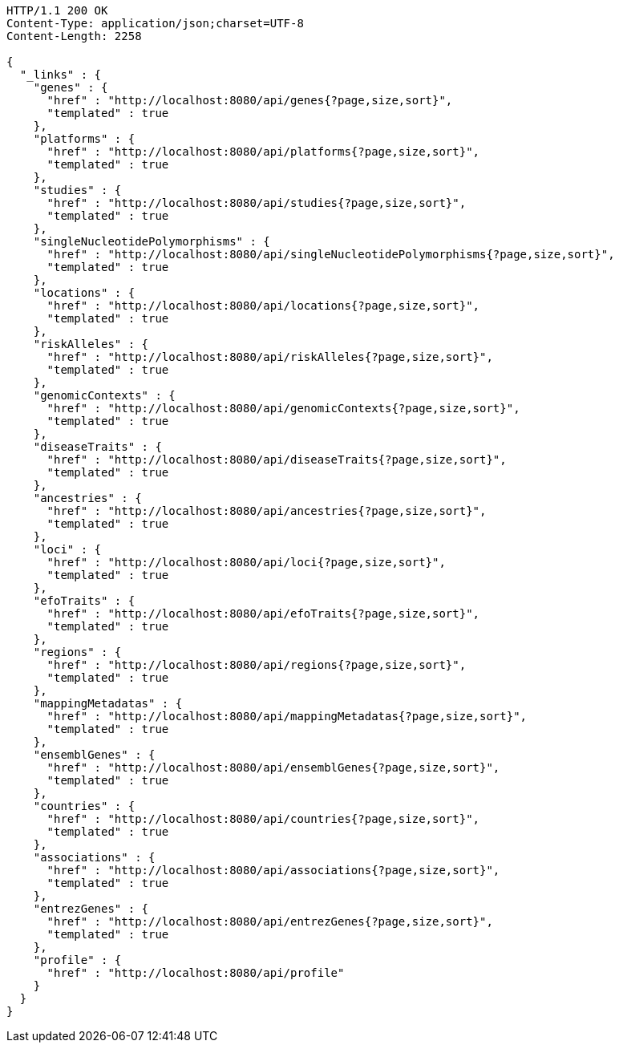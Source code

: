[source,http,options="nowrap"]
----
HTTP/1.1 200 OK
Content-Type: application/json;charset=UTF-8
Content-Length: 2258

{
  "_links" : {
    "genes" : {
      "href" : "http://localhost:8080/api/genes{?page,size,sort}",
      "templated" : true
    },
    "platforms" : {
      "href" : "http://localhost:8080/api/platforms{?page,size,sort}",
      "templated" : true
    },
    "studies" : {
      "href" : "http://localhost:8080/api/studies{?page,size,sort}",
      "templated" : true
    },
    "singleNucleotidePolymorphisms" : {
      "href" : "http://localhost:8080/api/singleNucleotidePolymorphisms{?page,size,sort}",
      "templated" : true
    },
    "locations" : {
      "href" : "http://localhost:8080/api/locations{?page,size,sort}",
      "templated" : true
    },
    "riskAlleles" : {
      "href" : "http://localhost:8080/api/riskAlleles{?page,size,sort}",
      "templated" : true
    },
    "genomicContexts" : {
      "href" : "http://localhost:8080/api/genomicContexts{?page,size,sort}",
      "templated" : true
    },
    "diseaseTraits" : {
      "href" : "http://localhost:8080/api/diseaseTraits{?page,size,sort}",
      "templated" : true
    },
    "ancestries" : {
      "href" : "http://localhost:8080/api/ancestries{?page,size,sort}",
      "templated" : true
    },
    "loci" : {
      "href" : "http://localhost:8080/api/loci{?page,size,sort}",
      "templated" : true
    },
    "efoTraits" : {
      "href" : "http://localhost:8080/api/efoTraits{?page,size,sort}",
      "templated" : true
    },
    "regions" : {
      "href" : "http://localhost:8080/api/regions{?page,size,sort}",
      "templated" : true
    },
    "mappingMetadatas" : {
      "href" : "http://localhost:8080/api/mappingMetadatas{?page,size,sort}",
      "templated" : true
    },
    "ensemblGenes" : {
      "href" : "http://localhost:8080/api/ensemblGenes{?page,size,sort}",
      "templated" : true
    },
    "countries" : {
      "href" : "http://localhost:8080/api/countries{?page,size,sort}",
      "templated" : true
    },
    "associations" : {
      "href" : "http://localhost:8080/api/associations{?page,size,sort}",
      "templated" : true
    },
    "entrezGenes" : {
      "href" : "http://localhost:8080/api/entrezGenes{?page,size,sort}",
      "templated" : true
    },
    "profile" : {
      "href" : "http://localhost:8080/api/profile"
    }
  }
}
----